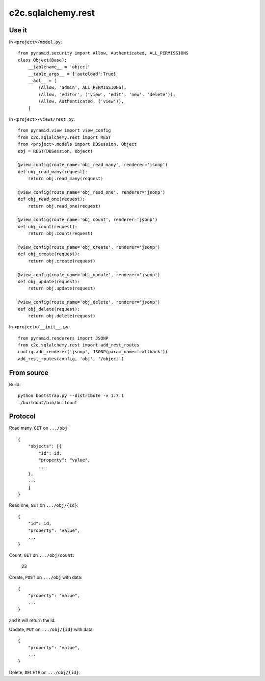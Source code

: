 c2c.sqlalchemy.rest
===================

Use it
------

In ``<project>/model.py``::

    from pyramid.security import Allow, Authenticated, ALL_PERMISSIONS
    class Object(Base):
        __tablename__ = 'object'
        __table_args__ = {'autoload':True}
        __acl__ = [
            (Allow, 'admin', ALL_PERMISSIONS),
            (Allow, 'editor', ('view', 'edit', 'new', 'delete')),
            (Allow, Authenticated, ('view')),
        ]

In ``<project>/views/rest.py``::

    from pyramid.view import view_config
    from c2c.sqlalchemy.rest import REST
    from <project>.models import DBSession, Object
    obj = REST(DBSession, Object)

    @view_config(route_name='obj_read_many', renderer='jsonp')
    def obj_read_many(request):
        return obj.read_many(request)

    @view_config(route_name='obj_read_one', renderer='jsonp')
    def obj_read_one(request):
        return obj.read_one(request)

    @view_config(route_name='obj_count', renderer='jsonp')
    def obj_count(request):
        return obj.count(request)

    @view_config(route_name='obj_create', renderer='jsonp')
    def obj_create(request):
        return obj.create(request)

    @view_config(route_name='obj_update', renderer='jsonp')
    def obj_update(request):
        return obj.update(request)

    @view_config(route_name='obj_delete', renderer='jsonp')
    def obj_delete(request):
        return obj.delete(request)

In ``<project>/__init__.py``::

    from pyramid.renderers import JSONP
    from c2c.sqlalchemy.rest import add_rest_routes
    config.add_renderer('jsonp', JSONP(param_name='callback'))
    add_rest_routes(config, 'obj', '/object')

From source
-----------

Build::

    python bootstrap.py --distribute -v 1.7.1
    ./buildout/bin/buildout

Protocol
--------

Read many, ``GET`` on ``.../obj``::

    {
        "objects": [{
            "id": id,
            "property": "value",
            ...
        },
        ...
        ]
    }

Read one, ``GET`` on ``.../obj/{id}``::

    {
        "id": id,
        "property": "value",
        ...
    }

Count, ``GET`` on ``.../obj/count``:

    23

Create, ``POST`` on ``.../obj`` with data::

    {
        "property": "value",
        ...
    }

and it will return the id.

Update, ``PUT`` on ``.../obj/{id}`` with data::

    {
        "property": "value",
        ...
    }

Delete, ``DELETE`` on ``.../obj/{id}``.
